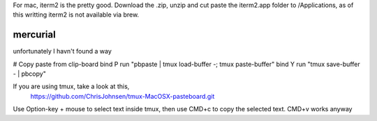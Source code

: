 For mac, iterm2 is the pretty good. Download the .zip, unzip and cut paste the
iterm2.app folder to /Applications, as of this writting iterm2 is not
available via brew.

mercurial
---------

unfortunately I havn't found a way

.. tmux.conf.mac

# Copy paste from clip-board
bind P run "pbpaste | tmux load-buffer -; tmux paste-buffer"
bind Y run "tmux save-buffer - | pbcopy"

If you are using tmux, take a look at this,
    https://github.com/ChrisJohnsen/tmux-MacOSX-pasteboard.git

Use Option-key + mouse to select text inside tmux, then use CMD+c to copy the
selected text.
CMD+v works anyway
